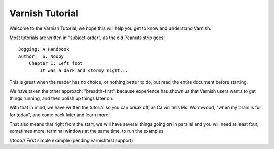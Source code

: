 .. _Tutorial:

%%%%%%%%%%%%%%%%
Varnish Tutorial
%%%%%%%%%%%%%%%%

Welcome to the Varnish Tutorial, we hope this will help you get to 
know and understand Varnish.

Most tutorials are written in "subject-order", as the old Peanuts
strip goes::

	Jogging: A Handbook
	Author:  S. Noopy
	    Chapter 1: Left foot
		It was a dark and stormy night...

This is great when the reader has no choice, or nothing better to do, but
read the entire document before starting.

We have taken the other approach: "breadth-first", because experience
has shown us that Varnish users wants to get things running, and then
polish up things later on.

With that in mind, we have written the tutorial so you can break off,
as Calvin tells Ms. Wormwood, "when my brain is full for today", and
come back later and learn more.

That also means that right from the start, we will have several
things going on in parallel and you will need at least four, sometimes
more, terminal windows at the same time, to run the examples.


//todo// First simple example (pending varnishtest support)


.. todo::
        starting varnish with -d, seeing a transaction go through
        explain varnishlog output for a miss and a hit
        a few simple VCL tricks, including switching VCL on the fly
        The helpers: varnishstat, varnishhist, varnishtop varnishncsa
        Now that you know how it works, lets talk planning:
        - backend, directors and polling
        - storage
        - logging
        - management CLI & security
        - ESI
        Real life examples:
        - A real life varnish explained
        - A more complex real life varnish explained
        - Sky's Wikia Setup
        Varnishtest
        - What varnishtest does and why
        - writing simple test-cases
        - using varnishtest to test your VCL
        - using varnishtest to reproduce bugs

